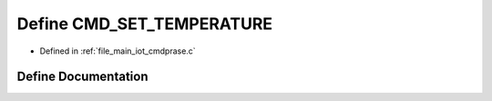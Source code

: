 .. _exhale_define_cmdprase_8c_1a382fe7cb2abe4fb60b7cd7a86cfec6d8:

Define CMD_SET_TEMPERATURE
==========================

- Defined in :ref:`file_main_iot_cmdprase.c`


Define Documentation
--------------------


.. doxygendefine:: CMD_SET_TEMPERATURE

